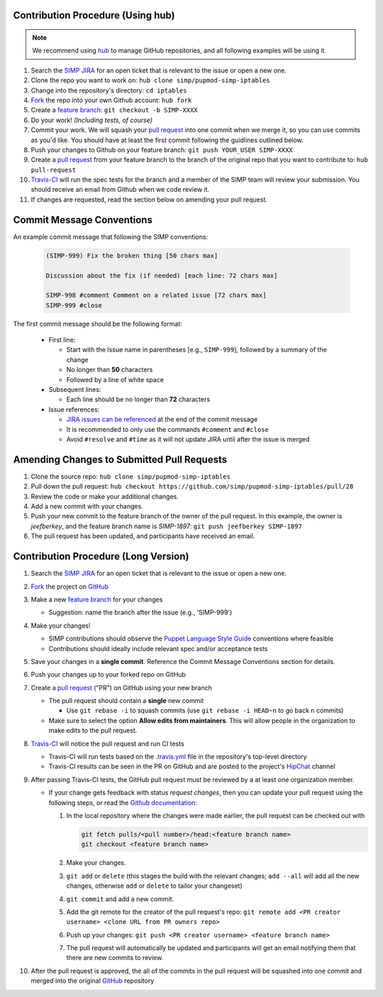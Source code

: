 Contribution Procedure (Using hub)
==================================

.. NOTE::

   We recommend using `hub`_ to manage GitHub repositories, and
   all following examples will be using it.


#. Search the `SIMP JIRA`_ for an open ticket that is relevant to the issue or
   open a new one.

#. Clone the repo you want to work on: ``hub clone simp/pupmod-simp-iptables``

#. Change into the repository's directory: ``cd iptables``

#. `Fork`_ the repo into your own Github account: ``hub fork``

#. Create a `feature branch`_: ``git checkout -b SIMP-XXXX``

#. Do your work! `(Including tests, of course)`

#. Commit your work. We will squash your `pull request`_ into one commit when we
   merge it, so you can use commits as you'd like. You should have at least the
   first commit following the guidlines outlined below.

#. Push your changes to Github on your feature branch:
   ``git push YOUR_USER SIMP-XXXX``

#. Create a `pull request`_ from your feature branch to the branch of the original
   repo that you want to contribute to: ``hub pull-request``

#. `Travis-CI`_ will run the spec tests for the branch and a member of the SIMP
   team will review your submission. You should receive an email from Github
   when we code review it.

#. If changes are requested, read the section below on amending your pull
   request.


Commit Message Conventions
==========================

An example commit message that following the SIMP conventions:

  .. code-block:: none

     (SIMP-999) Fix the broken thing [50 chars max]

     Discussion about the fix (if needed) [each line: 72 chars max]

     SIMP-998 #comment Comment on a related issue [72 chars max]
     SIMP-999 #close

The first commit message should be the following format:

  * First line:

    * Start with the Issue name in parentheses [e.g., ``SIMP-999``],
      followed by a summary of the change
    * No longer than **50** characters
    * Followed by a line of white space

  * Subsequent lines:

    * Each line should be no longer than **72** characters

  * Issue references:

    * `JIRA issues can be referenced`_ at the end of the commit message
    * It is recommended to only use the commands ``#comment`` and ``#close``
    * Avoid ``#resolve`` and ``#time`` as it will not update JIRA until
      after the issue is merged


Amending Changes to Submitted Pull Requests
===========================================

#. Clone the source repo: ``hub clone simp/pupmod-simp-iptables``

#. Pull down the pull request:
   ``hub checkout https://github.com/simp/pupmod-simp-iptables/pull/28``

#. Review the code or make your additional changes.

#. Add a new commit with your changes.

#. Push your new commit to the feature branch of the owner of the pull request.
   In this example, the owner is `jeefberkey`, and the feature branch name is
   `SIMP-1897`: ``git push jeefberkey SIMP-1897``

#. The pull request has been updated, and participants have received an email.


Contribution Procedure (Long Version)
=====================================

#. Search the `SIMP JIRA`_ for an open ticket that is relevant to the issue or
   open a new one.

#. `Fork`_ the project on `GitHub`_

#. Make a new `feature branch`_ for your changes

   * Suggestion: name the branch after the issue (e.g., 'SIMP-999')

#. Make your changes!

   * SIMP contributions should observe the `Puppet Language Style Guide`_
     conventions where feasible
   * Contributions should ideally include relevant spec and/or acceptance tests

#. Save your changes in a **single commit**. Reference the Commit Message
   Conventions section for details.

#. Push your changes up to your forked repo on GitHub

#. Create a `pull request`_ ("PR") on GitHub using your new branch

   * The pull request should contain a **single** new commit

     * Use ``git rebase -i`` to squash commits (use ``git rebase -i HEAD~n`` to
       go back ``n`` commits)

   * Make sure to select the option **Allow edits from maintainers**.  This will allow people in the organization to make edits to the pull request.

#. `Travis-CI`_ will notice the pull request and run CI tests

   * Travis-CI will run tests based on the `.travis.yml`_ file in the
     repository's top-level directory
   * Travis-CI results can be seen in the PR on GitHub and are posted to the
     project's `HipChat`_ channel

#. After passing Travis-CI tests, the GitHub pull request must be reviewed by a
   at least one organization member.

   * If your change gets feedback with status `request changes`, then you can
     update your pull request using the following steps, or read the `Github documentation`_:

     #. In the local repository where the changes were made earlier, the pull
        request can be checked out with

        .. code-block:: bash

           git fetch pulls/<pull number>/head:<feature branch name>
           git checkout <feature branch name>

     #. Make your changes.

     #. ``git add`` or ``delete`` (this stages the build with the relevant
        changes; ``add --all`` will add all the new changes, otherwise ``add``
        or ``delete`` to tailor your changeset)

     #. ``git commit`` and add a new commit.

     #. Add the git remote for the creator of the pull request's repo:
        ``git remote add <PR creator username> <clone URL from PR owners repo>``

     #. Push up your changes:
        ``git push <PR creator username> <feature branch name>``

     #. The pull request will automatically be updated and participants will get
        an email notifying them that there are new commits to review.


#. After the pull request is approved, the all of the commits in the pull
   request will be squashed into one commit and merged into the original
   `GitHub`_ repository

.. _SIMP JIRA: https://simp-project.atlassian.net
.. _.travis.yml: http://docs.travis-ci.com/user/build-configuration/
.. _Fork: https://help.github.com/articles/fork-a-repo
.. _GitHub: https://github.com/simp
.. _HipChat: https://simp-project.hipchat.com/chat
.. _JIRA issues can be referenced: https://confluence.atlassian.com/bitbucket/processing-jira-software-issues-with-smart-commit-messages-298979931.html
.. _Puppet Language Style Guide: https://docs.puppetlabs.com/guides/style_guide.html
.. _Travis-CI: https://travis-ci.org/simp
.. _feature branch: https://www.atlassian.com/git/tutorials/comparing-workflows/feature-branch-workflow
.. _hub: https://hub.github.com/
.. _pull request: https://help.github.com/articles/using-pull-requests
.. _Github documentation: https://help.github.com/articles/committing-changes-to-a-pull-request-branch-created-from-a-fork/

